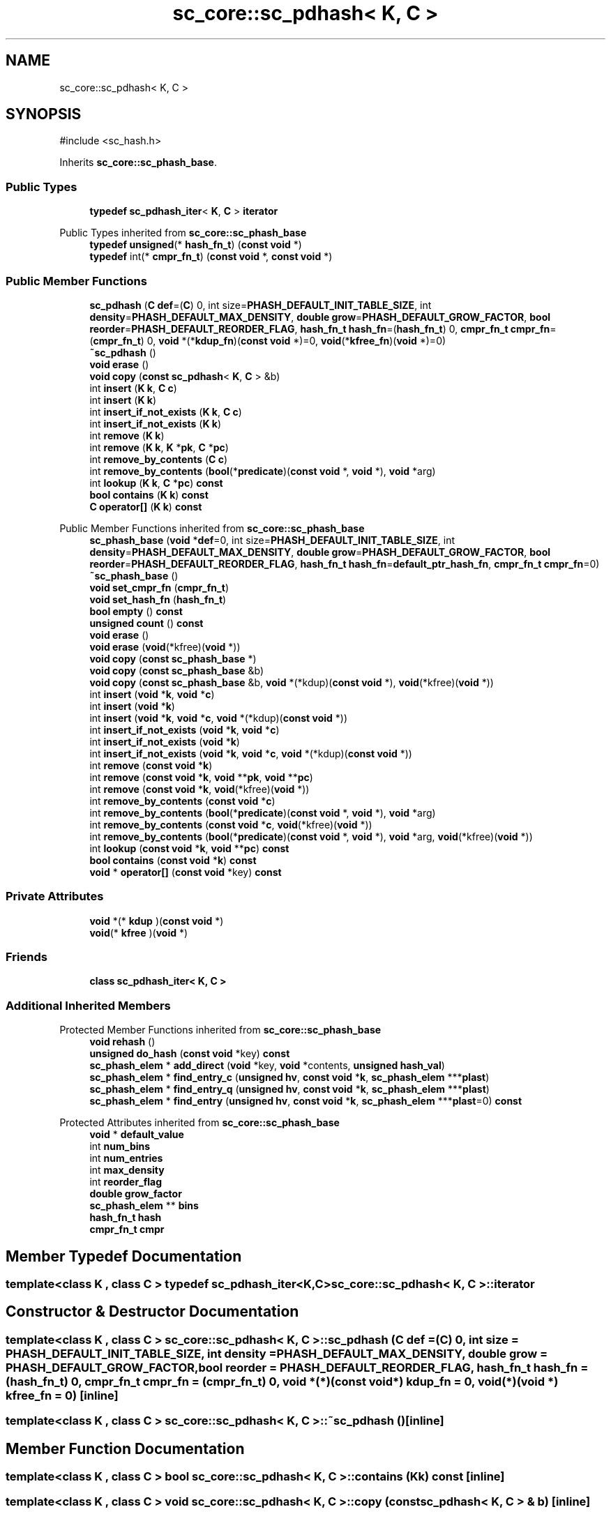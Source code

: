.TH "sc_core::sc_pdhash< K, C >" 3 "VHDL simulator" \" -*- nroff -*-
.ad l
.nh
.SH NAME
sc_core::sc_pdhash< K, C >
.SH SYNOPSIS
.br
.PP
.PP
\fR#include <sc_hash\&.h>\fP
.PP
Inherits \fBsc_core::sc_phash_base\fP\&.
.SS "Public Types"

.in +1c
.ti -1c
.RI "\fBtypedef\fP \fBsc_pdhash_iter\fP< \fBK\fP, \fBC\fP > \fBiterator\fP"
.br
.in -1c

Public Types inherited from \fBsc_core::sc_phash_base\fP
.in +1c
.ti -1c
.RI "\fBtypedef\fP \fBunsigned\fP(* \fBhash_fn_t\fP) (\fBconst\fP \fBvoid\fP *)"
.br
.ti -1c
.RI "\fBtypedef\fP int(* \fBcmpr_fn_t\fP) (\fBconst\fP \fBvoid\fP *, \fBconst\fP \fBvoid\fP *)"
.br
.in -1c
.SS "Public Member Functions"

.in +1c
.ti -1c
.RI "\fBsc_pdhash\fP (\fBC\fP \fBdef\fP=(\fBC\fP) 0, int size=\fBPHASH_DEFAULT_INIT_TABLE_SIZE\fP, int \fBdensity\fP=\fBPHASH_DEFAULT_MAX_DENSITY\fP, \fBdouble\fP \fBgrow\fP=\fBPHASH_DEFAULT_GROW_FACTOR\fP, \fBbool\fP \fBreorder\fP=\fBPHASH_DEFAULT_REORDER_FLAG\fP, \fBhash_fn_t\fP \fBhash_fn\fP=(\fBhash_fn_t\fP) 0, \fBcmpr_fn_t\fP \fBcmpr_fn\fP=(\fBcmpr_fn_t\fP) 0, \fBvoid\fP *(*\fBkdup_fn\fP)(\fBconst\fP \fBvoid\fP *)=0, \fBvoid\fP(*\fBkfree_fn\fP)(\fBvoid\fP *)=0)"
.br
.ti -1c
.RI "\fB~sc_pdhash\fP ()"
.br
.ti -1c
.RI "\fBvoid\fP \fBerase\fP ()"
.br
.ti -1c
.RI "\fBvoid\fP \fBcopy\fP (\fBconst\fP \fBsc_pdhash\fP< \fBK\fP, \fBC\fP > &b)"
.br
.ti -1c
.RI "int \fBinsert\fP (\fBK\fP \fBk\fP, \fBC\fP \fBc\fP)"
.br
.ti -1c
.RI "int \fBinsert\fP (\fBK\fP \fBk\fP)"
.br
.ti -1c
.RI "int \fBinsert_if_not_exists\fP (\fBK\fP \fBk\fP, \fBC\fP \fBc\fP)"
.br
.ti -1c
.RI "int \fBinsert_if_not_exists\fP (\fBK\fP \fBk\fP)"
.br
.ti -1c
.RI "int \fBremove\fP (\fBK\fP \fBk\fP)"
.br
.ti -1c
.RI "int \fBremove\fP (\fBK\fP \fBk\fP, \fBK\fP *\fBpk\fP, \fBC\fP *\fBpc\fP)"
.br
.ti -1c
.RI "int \fBremove_by_contents\fP (\fBC\fP \fBc\fP)"
.br
.ti -1c
.RI "int \fBremove_by_contents\fP (\fBbool\fP(*\fBpredicate\fP)(\fBconst\fP \fBvoid\fP *, \fBvoid\fP *), \fBvoid\fP *arg)"
.br
.ti -1c
.RI "int \fBlookup\fP (\fBK\fP \fBk\fP, \fBC\fP *\fBpc\fP) \fBconst\fP"
.br
.ti -1c
.RI "\fBbool\fP \fBcontains\fP (\fBK\fP \fBk\fP) \fBconst\fP"
.br
.ti -1c
.RI "\fBC\fP \fBoperator[]\fP (\fBK\fP \fBk\fP) \fBconst\fP"
.br
.in -1c

Public Member Functions inherited from \fBsc_core::sc_phash_base\fP
.in +1c
.ti -1c
.RI "\fBsc_phash_base\fP (\fBvoid\fP *\fBdef\fP=0, int size=\fBPHASH_DEFAULT_INIT_TABLE_SIZE\fP, int \fBdensity\fP=\fBPHASH_DEFAULT_MAX_DENSITY\fP, \fBdouble\fP \fBgrow\fP=\fBPHASH_DEFAULT_GROW_FACTOR\fP, \fBbool\fP \fBreorder\fP=\fBPHASH_DEFAULT_REORDER_FLAG\fP, \fBhash_fn_t\fP \fBhash_fn\fP=\fBdefault_ptr_hash_fn\fP, \fBcmpr_fn_t\fP \fBcmpr_fn\fP=0)"
.br
.ti -1c
.RI "\fB~sc_phash_base\fP ()"
.br
.ti -1c
.RI "\fBvoid\fP \fBset_cmpr_fn\fP (\fBcmpr_fn_t\fP)"
.br
.ti -1c
.RI "\fBvoid\fP \fBset_hash_fn\fP (\fBhash_fn_t\fP)"
.br
.ti -1c
.RI "\fBbool\fP \fBempty\fP () \fBconst\fP"
.br
.ti -1c
.RI "\fBunsigned\fP \fBcount\fP () \fBconst\fP"
.br
.ti -1c
.RI "\fBvoid\fP \fBerase\fP ()"
.br
.ti -1c
.RI "\fBvoid\fP \fBerase\fP (\fBvoid\fP(*kfree)(\fBvoid\fP *))"
.br
.ti -1c
.RI "\fBvoid\fP \fBcopy\fP (\fBconst\fP \fBsc_phash_base\fP *)"
.br
.ti -1c
.RI "\fBvoid\fP \fBcopy\fP (\fBconst\fP \fBsc_phash_base\fP &b)"
.br
.ti -1c
.RI "\fBvoid\fP \fBcopy\fP (\fBconst\fP \fBsc_phash_base\fP &b, \fBvoid\fP *(*kdup)(\fBconst\fP \fBvoid\fP *), \fBvoid\fP(*kfree)(\fBvoid\fP *))"
.br
.ti -1c
.RI "int \fBinsert\fP (\fBvoid\fP *\fBk\fP, \fBvoid\fP *\fBc\fP)"
.br
.ti -1c
.RI "int \fBinsert\fP (\fBvoid\fP *\fBk\fP)"
.br
.ti -1c
.RI "int \fBinsert\fP (\fBvoid\fP *\fBk\fP, \fBvoid\fP *\fBc\fP, \fBvoid\fP *(*kdup)(\fBconst\fP \fBvoid\fP *))"
.br
.ti -1c
.RI "int \fBinsert_if_not_exists\fP (\fBvoid\fP *\fBk\fP, \fBvoid\fP *\fBc\fP)"
.br
.ti -1c
.RI "int \fBinsert_if_not_exists\fP (\fBvoid\fP *\fBk\fP)"
.br
.ti -1c
.RI "int \fBinsert_if_not_exists\fP (\fBvoid\fP *\fBk\fP, \fBvoid\fP *\fBc\fP, \fBvoid\fP *(*kdup)(\fBconst\fP \fBvoid\fP *))"
.br
.ti -1c
.RI "int \fBremove\fP (\fBconst\fP \fBvoid\fP *\fBk\fP)"
.br
.ti -1c
.RI "int \fBremove\fP (\fBconst\fP \fBvoid\fP *\fBk\fP, \fBvoid\fP **\fBpk\fP, \fBvoid\fP **\fBpc\fP)"
.br
.ti -1c
.RI "int \fBremove\fP (\fBconst\fP \fBvoid\fP *\fBk\fP, \fBvoid\fP(*kfree)(\fBvoid\fP *))"
.br
.ti -1c
.RI "int \fBremove_by_contents\fP (\fBconst\fP \fBvoid\fP *\fBc\fP)"
.br
.ti -1c
.RI "int \fBremove_by_contents\fP (\fBbool\fP(*\fBpredicate\fP)(\fBconst\fP \fBvoid\fP *, \fBvoid\fP *), \fBvoid\fP *arg)"
.br
.ti -1c
.RI "int \fBremove_by_contents\fP (\fBconst\fP \fBvoid\fP *\fBc\fP, \fBvoid\fP(*kfree)(\fBvoid\fP *))"
.br
.ti -1c
.RI "int \fBremove_by_contents\fP (\fBbool\fP(*\fBpredicate\fP)(\fBconst\fP \fBvoid\fP *, \fBvoid\fP *), \fBvoid\fP *arg, \fBvoid\fP(*kfree)(\fBvoid\fP *))"
.br
.ti -1c
.RI "int \fBlookup\fP (\fBconst\fP \fBvoid\fP *\fBk\fP, \fBvoid\fP **\fBpc\fP) \fBconst\fP"
.br
.ti -1c
.RI "\fBbool\fP \fBcontains\fP (\fBconst\fP \fBvoid\fP *\fBk\fP) \fBconst\fP"
.br
.ti -1c
.RI "\fBvoid\fP * \fBoperator[]\fP (\fBconst\fP \fBvoid\fP *key) \fBconst\fP"
.br
.in -1c
.SS "Private Attributes"

.in +1c
.ti -1c
.RI "\fBvoid\fP *(* \fBkdup\fP )(\fBconst\fP \fBvoid\fP *)"
.br
.ti -1c
.RI "\fBvoid\fP(* \fBkfree\fP )(\fBvoid\fP *)"
.br
.in -1c
.SS "Friends"

.in +1c
.ti -1c
.RI "\fBclass\fP \fBsc_pdhash_iter< K, C >\fP"
.br
.in -1c
.SS "Additional Inherited Members"


Protected Member Functions inherited from \fBsc_core::sc_phash_base\fP
.in +1c
.ti -1c
.RI "\fBvoid\fP \fBrehash\fP ()"
.br
.ti -1c
.RI "\fBunsigned\fP \fBdo_hash\fP (\fBconst\fP \fBvoid\fP *key) \fBconst\fP"
.br
.ti -1c
.RI "\fBsc_phash_elem\fP * \fBadd_direct\fP (\fBvoid\fP *key, \fBvoid\fP *contents, \fBunsigned\fP \fBhash_val\fP)"
.br
.ti -1c
.RI "\fBsc_phash_elem\fP * \fBfind_entry_c\fP (\fBunsigned\fP \fBhv\fP, \fBconst\fP \fBvoid\fP *\fBk\fP, \fBsc_phash_elem\fP ***\fBplast\fP)"
.br
.ti -1c
.RI "\fBsc_phash_elem\fP * \fBfind_entry_q\fP (\fBunsigned\fP \fBhv\fP, \fBconst\fP \fBvoid\fP *\fBk\fP, \fBsc_phash_elem\fP ***\fBplast\fP)"
.br
.ti -1c
.RI "\fBsc_phash_elem\fP * \fBfind_entry\fP (\fBunsigned\fP \fBhv\fP, \fBconst\fP \fBvoid\fP *\fBk\fP, \fBsc_phash_elem\fP ***\fBplast\fP=0) \fBconst\fP"
.br
.in -1c

Protected Attributes inherited from \fBsc_core::sc_phash_base\fP
.in +1c
.ti -1c
.RI "\fBvoid\fP * \fBdefault_value\fP"
.br
.ti -1c
.RI "int \fBnum_bins\fP"
.br
.ti -1c
.RI "int \fBnum_entries\fP"
.br
.ti -1c
.RI "int \fBmax_density\fP"
.br
.ti -1c
.RI "int \fBreorder_flag\fP"
.br
.ti -1c
.RI "\fBdouble\fP \fBgrow_factor\fP"
.br
.ti -1c
.RI "\fBsc_phash_elem\fP ** \fBbins\fP"
.br
.ti -1c
.RI "\fBhash_fn_t\fP \fBhash\fP"
.br
.ti -1c
.RI "\fBcmpr_fn_t\fP \fBcmpr\fP"
.br
.in -1c
.SH "Member Typedef Documentation"
.PP 
.SS "template<\fBclass\fP \fBK\fP , \fBclass\fP \fBC\fP > \fBtypedef\fP \fBsc_pdhash_iter\fP<\fBK\fP,\fBC\fP> \fBsc_core::sc_pdhash\fP< \fBK\fP, \fBC\fP >::iterator"

.SH "Constructor & Destructor Documentation"
.PP 
.SS "template<\fBclass\fP \fBK\fP , \fBclass\fP \fBC\fP > \fBsc_core::sc_pdhash\fP< \fBK\fP, \fBC\fP >::sc_pdhash (\fBC\fP def = \fR(\fBC\fP) 0\fP, int size = \fR\fBPHASH_DEFAULT_INIT_TABLE_SIZE\fP\fP, int density = \fR\fBPHASH_DEFAULT_MAX_DENSITY\fP\fP, \fBdouble\fP grow = \fR\fBPHASH_DEFAULT_GROW_FACTOR\fP\fP, \fBbool\fP reorder = \fR\fBPHASH_DEFAULT_REORDER_FLAG\fP\fP, \fBhash_fn_t\fP hash_fn = \fR(\fBhash_fn_t\fP) 0\fP, \fBcmpr_fn_t\fP cmpr_fn = \fR(\fBcmpr_fn_t\fP) 0\fP, \fBvoid\fP *(*)(\fBconst\fP \fBvoid\fP *) kdup_fn = \fR0\fP, \fBvoid\fP(*)(\fBvoid\fP *) kfree_fn = \fR0\fP)\fR [inline]\fP"

.SS "template<\fBclass\fP \fBK\fP , \fBclass\fP \fBC\fP > \fBsc_core::sc_pdhash\fP< \fBK\fP, \fBC\fP >::~\fBsc_pdhash\fP ()\fR [inline]\fP"

.SH "Member Function Documentation"
.PP 
.SS "template<\fBclass\fP \fBK\fP , \fBclass\fP \fBC\fP > \fBbool\fP \fBsc_core::sc_pdhash\fP< \fBK\fP, \fBC\fP >::contains (\fBK\fP k) const\fR [inline]\fP"

.SS "template<\fBclass\fP \fBK\fP , \fBclass\fP \fBC\fP > \fBvoid\fP \fBsc_core::sc_pdhash\fP< \fBK\fP, \fBC\fP >::copy (\fBconst\fP \fBsc_pdhash\fP< \fBK\fP, \fBC\fP > & b)\fR [inline]\fP"

.SS "template<\fBclass\fP \fBK\fP , \fBclass\fP \fBC\fP > \fBvoid\fP \fBsc_core::sc_pdhash\fP< \fBK\fP, \fBC\fP >::erase ()\fR [inline]\fP"

.SS "template<\fBclass\fP \fBK\fP , \fBclass\fP \fBC\fP > int \fBsc_core::sc_pdhash\fP< \fBK\fP, \fBC\fP >::insert (\fBK\fP k)\fR [inline]\fP"

.SS "template<\fBclass\fP \fBK\fP , \fBclass\fP \fBC\fP > int \fBsc_core::sc_pdhash\fP< \fBK\fP, \fBC\fP >::insert (\fBK\fP k, \fBC\fP c)\fR [inline]\fP"

.SS "template<\fBclass\fP \fBK\fP , \fBclass\fP \fBC\fP > int \fBsc_core::sc_pdhash\fP< \fBK\fP, \fBC\fP >::insert_if_not_exists (\fBK\fP k)\fR [inline]\fP"

.SS "template<\fBclass\fP \fBK\fP , \fBclass\fP \fBC\fP > int \fBsc_core::sc_pdhash\fP< \fBK\fP, \fBC\fP >::insert_if_not_exists (\fBK\fP k, \fBC\fP c)\fR [inline]\fP"

.SS "template<\fBclass\fP \fBK\fP , \fBclass\fP \fBC\fP > int \fBsc_core::sc_pdhash\fP< \fBK\fP, \fBC\fP >::lookup (\fBK\fP k, \fBC\fP * pc) const\fR [inline]\fP"

.SS "template<\fBclass\fP \fBK\fP , \fBclass\fP \fBC\fP > \fBC\fP \fBsc_core::sc_pdhash\fP< \fBK\fP, \fBC\fP >\fB::operator\fP[] (\fBK\fP k) const\fR [inline]\fP"

.SS "template<\fBclass\fP \fBK\fP , \fBclass\fP \fBC\fP > int \fBsc_core::sc_pdhash\fP< \fBK\fP, \fBC\fP >::remove (\fBK\fP k)\fR [inline]\fP"

.SS "template<\fBclass\fP \fBK\fP , \fBclass\fP \fBC\fP > int \fBsc_core::sc_pdhash\fP< \fBK\fP, \fBC\fP >::remove (\fBK\fP k, \fBK\fP * pk, \fBC\fP * pc)\fR [inline]\fP"

.SS "template<\fBclass\fP \fBK\fP , \fBclass\fP \fBC\fP > int \fBsc_core::sc_pdhash\fP< \fBK\fP, \fBC\fP >::remove_by_contents (\fBbool\fP(*)(\fBconst\fP \fBvoid\fP *, \fBvoid\fP *) predicate, \fBvoid\fP * arg)\fR [inline]\fP"

.SS "template<\fBclass\fP \fBK\fP , \fBclass\fP \fBC\fP > int \fBsc_core::sc_pdhash\fP< \fBK\fP, \fBC\fP >::remove_by_contents (\fBC\fP c)\fR [inline]\fP"

.SH "Friends And Related Symbol Documentation"
.PP 
.SS "template<\fBclass\fP \fBK\fP , \fBclass\fP \fBC\fP > \fBfriend\fP \fBclass\fP \fBsc_pdhash_iter\fP< \fBK\fP, \fBC\fP >\fR [friend]\fP"

.SH "Member Data Documentation"
.PP 
.SS "template<\fBclass\fP \fBK\fP , \fBclass\fP \fBC\fP > \fBvoid\fP *(* \fBsc_core::sc_pdhash\fP< \fBK\fP, \fBC\fP >::kdup) (\fBconst\fP \fBvoid\fP *)\fR [private]\fP"

.SS "template<\fBclass\fP \fBK\fP , \fBclass\fP \fBC\fP > \fBvoid\fP(* \fBsc_core::sc_pdhash\fP< \fBK\fP, \fBC\fP >::kfree) (\fBvoid\fP *)\fR [private]\fP"


.SH "Author"
.PP 
Generated automatically by Doxygen for VHDL simulator from the source code\&.
